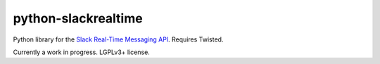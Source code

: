 python-slackrealtime
====================

Python library for the `Slack Real-Time Messaging API`_.  Requires Twisted.

Currently a work in progress.  LGPLv3+ license.

.. _Slack Real-Time Messaging API: https://api.slack.com/rtm
